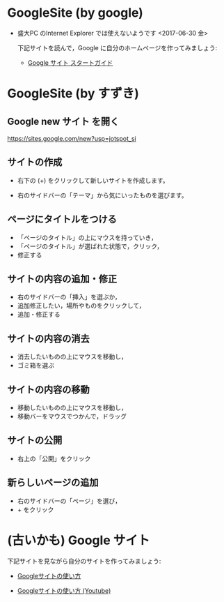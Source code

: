 * GoogleSite (by google)

- 盛大PC のInternet Explorer では使えないようです <2017-06-30 金>

  下記サイトを読んで，Google に自分のホームページを作ってみましょう:
  
  - [[https://gsuite.google.jp/learning-center/products/sites/get-started/#!/][Google サイト スタートガイド]]

* GoogleSite (by すずき)

** Google new サイト を開く

   https://sites.google.com/new?usp=jotspot_si

** サイトの作成

   - 右下の (+) をクリックして新しいサイトを作成します。

   - 右のサイドバーの「テーマ」から気にいったものを選びます。

** ページにタイトルをつける

   - 「ページのタイトル」の上にマウスを持っていき，
   - 「ページのタイトル」が選ばれた状態で，クリック，
   - 修正する

** サイトの内容の追加・修正

   - 右のサイドバーの「挿入」を選ぶか，
   - 追加修正したい，場所やものをクリックして，
   - 追加・修正する

** サイトの内容の消去

   - 消去したいものの上にマウスを移動し，
   - ゴミ箱を選ぶ

** サイトの内容の移動

   - 移動したいものの上にマウスを移動し，
   - 移動バーをマウスでつかんで，ドラッグ

** サイトの公開

   - 右上の「公開」をクリック

** 新らしいページの追加

   - 右のサイドバーの「ページ」を選び，
   - + をクリック

* (古いかも) Google サイト 

下記サイトを見ながら自分のサイトを作ってみましょう:

- [[http://www.appsupport.jp/category/sites/][Googleサイトの使い方]]

- [[https://www.youtube.com/watch?v=fDf3dEfAxnI][Googleサイトの使い方 (Youtube)]]

